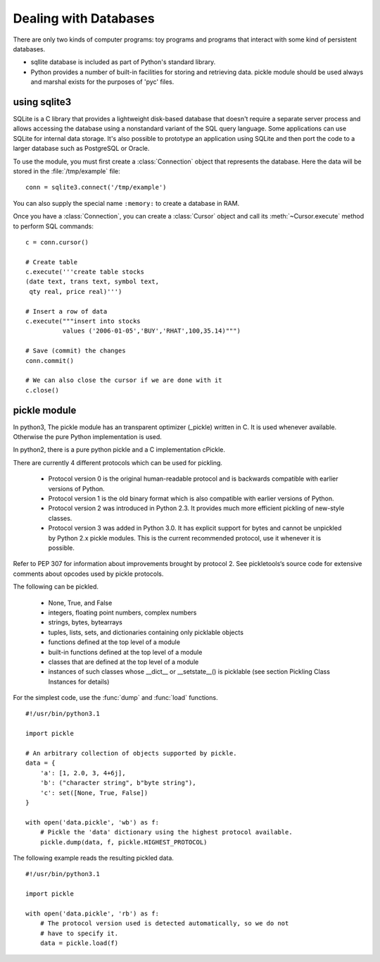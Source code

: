 Dealing with Databases
======================

There are only two kinds of computer programs: toy programs and programs that
interact with some kind of persistent databases.

* sqllite database is included as part of Python's standard library.
* Python provides a number of built-in facilities for storing and retrieving data. pickle module should be used always and marshal exists for the purposes of 'pyc' files.


using sqlite3
-------------

SQLite is a C library that provides a lightweight disk-based database that
doesn't require a separate server process and allows accessing the database
using a nonstandard variant of the SQL query language. Some applications can use
SQLite for internal data storage.  It's also possible to prototype an
application using SQLite and then port the code to a larger database such as
PostgreSQL or Oracle.

To use the module, you must first create a :class:`Connection` object that
represents the database.  Here the data will be stored in the
:file:`/tmp/example` file::

   conn = sqlite3.connect('/tmp/example')

You can also supply the special name ``:memory:`` to create a database in RAM.

Once you have a :class:`Connection`, you can create a :class:`Cursor`  object
and call its :meth:`~Cursor.execute` method to perform SQL commands::

   c = conn.cursor()

   # Create table
   c.execute('''create table stocks
   (date text, trans text, symbol text,
    qty real, price real)''')

   # Insert a row of data
   c.execute("""insert into stocks
             values ('2006-01-05','BUY','RHAT',100,35.14)""")

   # Save (commit) the changes
   conn.commit()

   # We can also close the cursor if we are done with it
   c.close()

pickle module
-------------

In python3, The pickle module has an transparent optimizer (_pickle) written in
C. It is used whenever available. Otherwise the pure Python implementation is
used. 

In python2, there is a pure python pickle and a C implementation cPickle.

There are currently 4 different protocols which can be used for pickling.

    * Protocol version 0 is the original human-readable protocol and is backwards compatible with earlier versions of Python.
    * Protocol version 1 is the old binary format which is also compatible with earlier versions of Python.
    * Protocol version 2 was introduced in Python 2.3. It provides much more efficient pickling of new-style classes.
    * Protocol version 3 was added in Python 3.0. It has explicit support for bytes and cannot be unpickled by Python 2.x pickle modules. This is the current recommended protocol, use it whenever it is possible.

Refer to PEP 307 for information about improvements brought by protocol 2. See pickletools‘s source code for extensive comments about opcodes used by pickle protocols.

The following can be pickled.

    * None, True, and False
    * integers, floating point numbers, complex numbers
    * strings, bytes, bytearrays
    * tuples, lists, sets, and dictionaries containing only picklable objects
    * functions defined at the top level of a module
    * built-in functions defined at the top level of a module
    * classes that are defined at the top level of a module
    * instances of such classes whose __dict__ or __setstate__() is picklable (see section Pickling Class Instances for details)
 

For the simplest code, use the :func:`dump` and :func:`load` functions. ::

   #!/usr/bin/python3.1

   import pickle

   # An arbitrary collection of objects supported by pickle.
   data = {
       'a': [1, 2.0, 3, 4+6j],
       'b': ("character string", b"byte string"),
       'c': set([None, True, False])
   }

   with open('data.pickle', 'wb') as f:
       # Pickle the 'data' dictionary using the highest protocol available.
       pickle.dump(data, f, pickle.HIGHEST_PROTOCOL)


The following example reads the resulting pickled data. ::

   #!/usr/bin/python3.1

   import pickle

   with open('data.pickle', 'rb') as f:
       # The protocol version used is detected automatically, so we do not
       # have to specify it.
       data = pickle.load(f)

